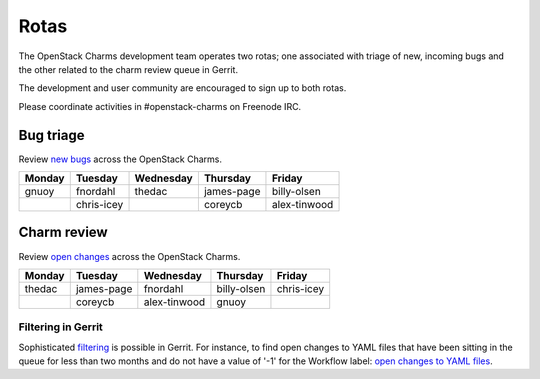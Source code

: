 .. _rotas:

Rotas
=====

The OpenStack Charms development team operates two rotas; one associated
with triage of new, incoming bugs and the other related to the charm
review queue in Gerrit.

The development and user community are encouraged to sign up to both rotas.

Please coordinate activities in #openstack-charms on Freenode IRC.

Bug triage
++++++++++

Review `new bugs`_ across the OpenStack Charms.

+--------+------------+-----------+------------+--------------+
| Monday |  Tuesday   | Wednesday | Thursday   | Friday       |
+========+============+===========+============+==============+
| gnuoy  |  fnordahl  |  thedac   | james-page | billy-olsen  |
+--------+------------+-----------+------------+--------------+
|        | chris-icey |           | coreycb    | alex-tinwood |
+--------+------------+-----------+------------+--------------+

Charm review
++++++++++++

Review `open changes`_ across the OpenStack Charms.

+--------+------------+--------------+-------------+------------+
| Monday | Tuesday    | Wednesday    | Thursday    |  Friday    |
+========+============+==============+=============+============+
| thedac | james-page | fnordahl     | billy-olsen | chris-icey |
+--------+------------+--------------+-------------+------------+
|        | coreycb    | alex-tinwood | gnuoy       |            |
+--------+------------+--------------+-------------+------------+

Filtering in Gerrit
~~~~~~~~~~~~~~~~~~~

Sophisticated `filtering`_ is possible in Gerrit. For instance, to find open
changes to YAML files that have been sitting in the queue for less than two
months and do not have a value of '-1' for the Workflow label: `open changes to
YAML files`_.

.. LINKS
.. _`new bugs`: https://bugs.launchpad.net/openstack-charms/+bugs?search=Search&field.status=New&orderby=-id&start=0
.. _`open changes`: https://review.opendev.org/q/project:%22%255Eopenstack/charm.*%22+status:open
.. _`filtering`: https://review.opendev.org/Documentation/user-search.html
.. _`open changes to YAML files`: https://review.opendev.org/#/q/project:%22%255Eopenstack/charm-.*%22+status:open+file:%255E.*%255C.yaml+NOT+label:Workflow-1+NOT+age:2month

